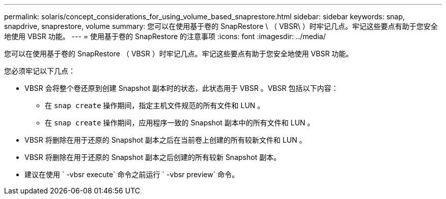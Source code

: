 ---
permalink: solaris/concept_considerations_for_using_volume_based_snaprestore.html 
sidebar: sidebar 
keywords: snap, snapdrive, snaprestore, volume 
summary: 您可以在使用基于卷的 SnapRestore \ （ VBSR\ ）时牢记几点。牢记这些要点有助于您安全地使用 VBSR 功能。 
---
= 使用基于卷的 SnapRestore 的注意事项
:icons: font
:imagesdir: ../media/


[role="lead"]
您可以在使用基于卷的 SnapRestore （ VBSR ）时牢记几点。牢记这些要点有助于您安全地使用 VBSR 功能。

您必须牢记以下几点：

* VBSR 会将整个卷还原到创建 Snapshot 副本时的状态，此状态用于 VBSR 。VBSR 包括以下内容：
+
** 在 `snap create` 操作期间，指定主机文件规范的所有文件和 LUN 。
** 在 `snap create` 操作期间，应用程序一致的 Snapshot 副本中的所有文件和 LUN 。


* VBSR 将删除在用于还原的 Snapshot 副本之后在当前卷上创建的所有较新文件和 LUN 。
* VBSR 将删除在用于还原的 Snapshot 副本之后创建的所有较新 Snapshot 副本。
* 建议在使用 ` -vbsr execute` 命令之前运行 ` -vbsr preview` 命令。

